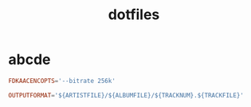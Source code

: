 #+TITLE: dotfiles
#+PROPERTY: header-args    :tangle-mode (identity #o444)
#+PROPERTY: header-args:sh :tangle-mode (identity #o555)
#+PROPERTY: header-args    :mkdirp yes

* abcde
#+BEGIN_SRC conf :tangle ./.abcde.conf
  FDKAACENCOPTS='--bitrate 256k'

  OUTPUTFORMAT='${ARTISTFILE}/${ALBUMFILE}/${TRACKNUM}.${TRACKFILE}'
#+END_SRC
